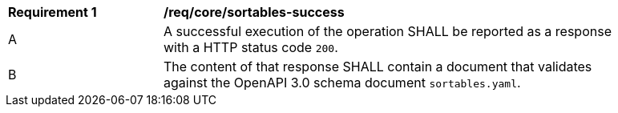 [[req_core_sortables-success]]
[width="90%",cols="2,6a"]
|===
^|*Requirement {counter:req-id}* |*/req/core/sortables-success*
^|A |A successful execution of the operation SHALL be reported as a response with a HTTP status code `200`.
^|B |The content of that response SHALL contain a document that validates against the OpenAPI 3.0 schema document `sortables.yaml`.
|===

